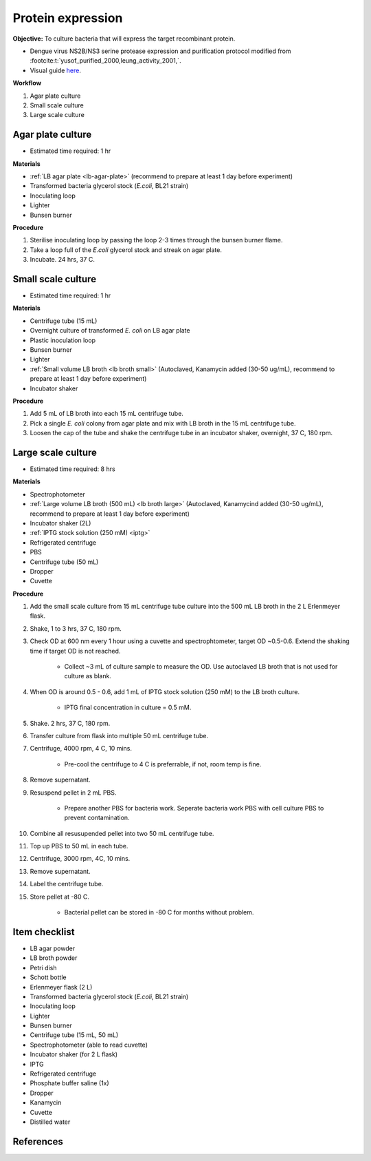 .. _protein-expression:

Protein expression
==================

**Objective:** To culture bacteria that will express the target recombinant protein.  

* Dengue virus NS2B/NS3 serine protease expression and purification protocol modified from :footcite:t:`yusof_purified_2000,leung_activity_2001,`.
* Visual guide `here <https://docs.google.com/presentation/d/1gH0-5dTp8_Dy9wXiwBY4g0EoyiHlWtTPcg7z4TwViss/edit?usp=sharing>`_. 

**Workflow**

#. Agar plate culture
#. Small scale culture 
#. Large scale culture

Agar plate culture
------------------

* Estimated time required: 1 hr

**Materials** 

* :ref:`LB agar plate <lb-agar-plate>` (recommend to prepare at least 1 day before experiment)
* Transformed bacteria glycerol stock (*E.coli*, BL21 strain)
* Inoculating loop 
* Lighter
* Bunsen burner

**Procedure**

#. Sterilise inoculating loop by passing the loop 2-3 times through the bunsen burner flame. 
#. Take a loop full of the *E.coli* glycerol stock and streak on agar plate. 
#. Incubate. 24 hrs, 37 C.   

Small scale culture
-------------------

* Estimated time required: 1 hr

**Materials**

* Centrifuge tube (15 mL)
* Overnight culture of transformed *E. coli* on LB agar plate 
* Plastic inoculation loop
* Bunsen burner
* Lighter 
* :ref:`Small volume LB broth <lb broth small>` (Autoclaved, Kanamycin added (30-50 ug/mL), recommend to prepare at least 1 day before experiment)
* Incubator shaker 

**Procedure** 
 
#. Add 5 mL of LB broth into each 15 mL centrifuge tube.
#. Pick a single *E. coli* colony from agar plate and mix with LB broth in the 15 mL centrifuge tube.
#. Loosen the cap of the tube and shake the centrifuge tube in an incubator shaker, overnight, 37 C, 180 rpm.

Large scale culture
-------------------

* Estimated time required: 8 hrs 

**Materials**

* Spectrophotometer
* :ref:`Large volume LB broth (500 mL) <lb broth large>` (Autoclaved, Kanamycind added (30-50 ug/mL), recommend to prepare at least 1 day before experiment)
* Incubator shaker (2L)
* :ref:`IPTG stock solution (250 mM) <iptg>`
* Refrigerated centrifuge 
* PBS 
* Centrifuge tube (50 mL)
* Dropper 
* Cuvette 

**Procedure**

#. Add the small scale culture from 15 mL centrifuge tube culture into the 500 mL LB broth in the 2 L Erlenmeyer flask. 
#. Shake, 1 to 3 hrs, 37 C, 180 rpm. 
#. Check OD at 600 nm every 1 hour using a cuvette and spectrophtometer, target OD ~0.5-0.6. Extend the shaking time if target OD is not reached.

    * Collect ~3 mL of culture sample to measure the OD. Use autoclaved LB broth that is not used for culture as blank.  

#. When OD is around 0.5 - 0.6, add 1 mL of IPTG stock solution (250 mM) to the LB broth culture. 

    * IPTG final concentration in culture = 0.5 mM. 

#. Shake. 2 hrs, 37 C, 180 rpm.
#. Transfer culture from flask into multiple 50 mL centrifuge tube. 
#. Centrifuge, 4000 rpm, 4 C, 10 mins. 

    * Pre-cool the centrifuge to 4 C is preferrable, if not, room temp is fine. 

#. Remove supernatant. 
#. Resuspend pellet in 2 mL PBS.  

    * Prepare another PBS for bacteria work. Seperate bacteria work PBS with cell culture PBS to prevent contamination. 

#. Combine all resusupended pellet into two 50 mL centrifuge tube.
#. Top up PBS to 50 mL in each tube.  
#. Centrifuge, 3000 rpm, 4C, 10 mins.  
#. Remove supernatant. 
#. Label the centrifuge tube.
#. Store pellet at -80 C.

    * Bacterial pellet can be stored in -80 C for months without problem. 
    
Item checklist
--------------

* LB agar powder
* LB broth powder
* Petri dish
* Schott bottle
* Erlenmeyer flask (2 L)
* Transformed bacteria glycerol stock (*E.coli*, BL21 strain)
* Inoculating loop
* Lighter
* Bunsen burner
* Centrifuge tube (15 mL, 50 mL)
* Spectrophotometer (able to read cuvette)
* Incubator shaker (for 2 L flask)
* IPTG 
* Refrigerated centrifuge 
* Phosphate buffer saline (1x)
* Dropper
* Kanamycin 
* Cuvette
* Distilled water 

References
----------

.. footbibliography::
